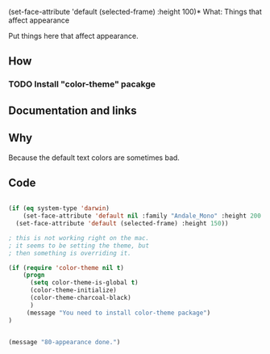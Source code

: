   (set-face-attribute 'default (selected-frame) :height 100)* What: Things that affect appearance

  Put things here that affect appearance.

** How
*** TODO Install "color-theme" pacakge

** Documentation and links
** Why

   Because the default text colors are sometimes bad.


** Code
#+BEGIN_SRC emacs-lisp

(if (eq system-type 'darwin)
    (set-face-attribute 'default nil :family "Andale_Mono" :height 200  :weight 'normal)
  (set-face-attribute 'default (selected-frame) :height 150))

; this is not working right on the mac.
; it seems to be setting the theme, but 
; then something is overriding it.

(if (require 'color-theme nil t)
    (progn
      (setq color-theme-is-global t)
      (color-theme-initialize)
      (color-theme-charcoal-black)
      )
     (message "You need to install color-theme package")
)


(message "80-appearance done.")
#+END_SRC
   
